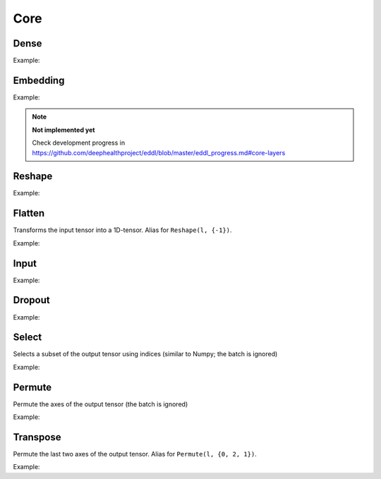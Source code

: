 Core
========


Dense
--------

.. doxygenfunction:: Dense

Example:

.. code-block:: c++
   :linenos:

   layer l = Input({784});
   l = Dense(l, 1024);
   l = Dense(l, 1024);
   ...


Embedding
-----------

.. doxygenfunction:: Embedding

Example:

.. code-block:: c++
   :linenos:

   ...

.. note::

    **Not implemented yet**

    Check development progress in https://github.com/deephealthproject/eddl/blob/master/eddl_progress.md#core-layers


Reshape
--------

.. doxygenfunction:: Reshape

Example:

.. code-block:: c++
   :linenos:

   // Download mnist
   download_mnist();

   layer l = Input({784});

   // Data augmentation assumes 3D tensors... images:
   l = Reshape(l,{1,28,28});
   // Data augmentation
   ...

   // Come back to 1D tensor for fully connected:
   l = Reshape(l,{-1});

   ...


Flatten
--------

Transforms the input tensor into a 1D-tensor. Alias for ``Reshape(l, {-1})``.

.. doxygenfunction:: Flatten

Example:

.. code-block:: c++
   :linenos:

   // Download mnist
   download_mnist();

   layer l = Input({784});

   // Data augmentation assumes 3D tensors... images:
   l = Reshape(l,{1,28,28});
   // Data augmentation
   ...

   // Come back to 1D tensor for fully connected:
   l = Flatten(l);

   ...


Input
--------

.. doxygenfunction:: Input

Example:

.. code-block:: c++
   :linenos:

   download_mnist();
   layer in = Input({784});



Dropout
--------

.. doxygenfunction:: Dropout

Example:

.. code-block:: c++
   :linenos:

   ...


Select
---------------

Selects a subset of the output tensor using indices (similar to Numpy; the batch is ignored)

.. doxygenfunction:: eddl::Select


Example:

.. code-block:: c++
   :linenos:

   ...
   l = Select(l, {"-1", "20:100", "50:-10", ":"});



Permute
---------------

Permute the axes of the output tensor (the batch is ignored)

.. doxygenfunction:: eddl::Permute


Example:

.. code-block:: c++
   :linenos:

   ...
   l = Permute(l, {0, 2, 1});


Transpose
----------

Permute the last two axes of the output tensor. Alias for ``Permute(l, {0, 2, 1})``.

.. doxygenfunction:: Transpose

Example:

.. code-block:: c++
   :linenos:

   ...
   l = Transpose(l);
